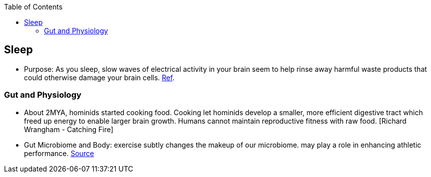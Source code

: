 :toc:

== Sleep

* Purpose: As you sleep, slow waves of electrical activity in your brain seem to help rinse away harmful waste products that could otherwise damage your brain cells. https://www.newscientist.com/article/2222016-a-type-of-brainwave-may-help-clean-your-brain-while-you-sleep/#ixzz64nywwGGF[Ref].

=== Gut and Physiology

* About 2MYA, hominids started cooking food. Cooking let hominids develop a smaller, more efficient digestive tract which freed up energy to enable larger brain growth. Humans cannot maintain reproductive fitness with raw food. [Richard Wrangham - Catching Fire]
* Gut Microbiome and Body: exercise subtly changes the makeup of our microbiome. may play a role in enhancing athletic performance. https://www.npr.org/sections/health-shots/2019/06/24/734826163/elite-runners-gut-microbe-makes-mice-more-athletic-could-it-help-the-rest-of-us[Source]
